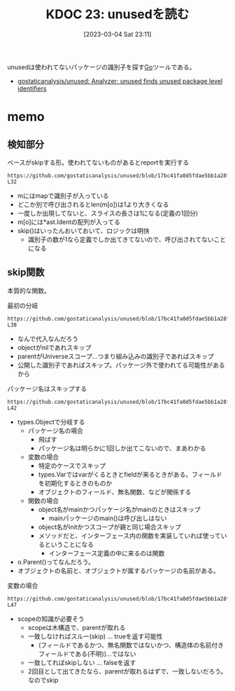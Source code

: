 :properties:
:ID: 20230304T231103
:mtime:    20241102180225 20241028101410
:ctime:    20241028101410
:end:
#+title:      KDOC 23: unusedを読む
#+date:       [2023-03-04 Sat 23:11]
#+filetags:   :project:
#+identifier: 20230304T231103

unusedは使われてないパッケージの識別子を探す[[id:7cacbaa3-3995-41cf-8b72-58d6e07468b1][Go]]ツールである。

- [[https://github.com/gostaticanalysis/unused][gostaticanalysis/unused: Analyzer: unused finds unused package level identifiers]]

* memo
** 検知部分

#+caption: ベースがskipする形。使われてないものがあるとreportを実行する
#+begin_src git-permalink
https://github.com/gostaticanalysis/unused/blob/17bc41fa0d5fdae5bb1a28f83236fa0dc574b666/unused.go#L23-L32
#+end_src

#+RESULTS:
#+begin_results go
func run(pass *analysis.Pass) (interface{}, error) {
	m := pass.ResultOf[ident.Analyzer].(ident.Map)
	for o := range m {
		if !skip(o) && len(m[o]) == 1 {
			n := m[o][0]
			pass.Reportf(n.Pos(), "%s is unused", n.Name)
		}
	}
	return nil, nil
}
#+end_results

- mにはmapで識別子が入っている
- どこか別で呼び出されるとlen(m[o])は1より大きくなる
- 一度しか出現してないと、スライスの長さは1になる(定義の1回分)
- m[o]には*ast.Identの配列が入ってる
- skip()はいったんおいておいて、ロジックは明快
  - 識別子の数が1なら定義でしか出てきてないので、呼び出されてないことになる

** skip関数
:LOGBOOK:
CLOCK: [2023-03-06 Mon 23:53]--[2023-03-07 Tue 00:18] =>  0:25
CLOCK: [2023-03-06 Mon 23:11]--[2023-03-06 Mon 23:36] =>  0:25
CLOCK: [2023-03-06 Mon 22:38]--[2023-03-06 Mon 23:03] =>  0:25
CLOCK: [2023-03-06 Mon 22:03]--[2023-03-06 Mon 22:28] =>  0:25
CLOCK: [2023-03-06 Mon 21:35]--[2023-03-06 Mon 22:00] =>  0:25
CLOCK: [2023-03-06 Mon 20:52]--[2023-03-06 Mon 21:17] =>  0:25
CLOCK: [2023-03-06 Mon 20:21]--[2023-03-06 Mon 20:46] =>  0:25
CLOCK: [2023-03-05 Sun 23:36]--[2023-03-06 Mon 00:01] =>  0:25
CLOCK: [2023-03-05 Sun 23:11]--[2023-03-05 Sun 23:36] =>  0:25
CLOCK: [2023-03-05 Sun 22:46]--[2023-03-05 Sun 23:11] =>  0:25
CLOCK: [2023-03-05 Sun 22:13]--[2023-03-05 Sun 22:38] =>  0:25
CLOCK: [2023-03-05 Sun 21:48]--[2023-03-05 Sun 22:13] =>  0:25
CLOCK: [2023-03-05 Sun 21:16]--[2023-03-05 Sun 21:41] =>  0:25
CLOCK: [2023-03-05 Sun 20:15]--[2023-03-05 Sun 20:40] =>  0:25
CLOCK: [2023-03-05 Sun 14:59]--[2023-03-05 Sun 15:24] =>  0:25
:END:

本質的な関数。

#+caption: 最初の分岐
#+begin_src git-permalink
https://github.com/gostaticanalysis/unused/blob/17bc41fa0d5fdae5bb1a28f83236fa0dc574b666/unused.go#L36-L38
#+end_src

#+RESULTS:
#+begin_results
	if o == nil || o.Parent() == types.Universe || o.Exported() {
		return true
	}
#+end_results

- なんで代入なんだろう
- objectがnilであれスキップ
- parentがUniverseスコープ…つまり組み込みの識別子であればスキップ
- 公開した識別子であればスキップ。パッケージ外で使われてる可能性があるから

#+caption: パッケージ名はスキップする
#+begin_src git-permalink
https://github.com/gostaticanalysis/unused/blob/17bc41fa0d5fdae5bb1a28f83236fa0dc574b666/unused.go#L41-L42
#+end_src

#+RESULTS:
#+begin_results go
	case *types.PkgName:
		return true
#+end_results

- types.Objectで分岐する
  - パッケージ名の場合
    - 飛ばす
    - パッケージ名は明らかに1回しか出てこないので、まあわかる
  - 変数の場合
    - 特定のケースでスキップ
    - types.Varではvarがくるときとfieldが来るときがある。フィールドを初期化するときのものか
    - オブジェクトのフィールド、無名関数、などが関係する
  - 関数の場合
    - object名がmainかつパッケージ名がmainのときはスキップ
      - mainパッケージのmain()は呼び出しはない
    - object名がinitかつスコープが親と同じ場合スキップ
    - メソッドだと、インターフェース内の関数を実装していれば使っているということになる
      - インターフェース定義の中に来るのは関数

- o.Parent()ってなんだろう。
- オブジェクトの名前と、オブジェクトが属するパッケージの名前がある。

#+caption: 変数の場合
#+begin_src git-permalink
https://github.com/gostaticanalysis/unused/blob/17bc41fa0d5fdae5bb1a28f83236fa0dc574b666/unused.go#L43-L47
#+end_src

#+RESULTS:
#+begin_results go
	case *types.Var:
		if o.Pkg().Scope() != o.Parent() &&
			!(o.IsField() && !o.Anonymous() && isFieldInNamedStruct(o)) {
			return true
		}
#+end_results

- scopeの知識が必要そう
  - scopeは木構造で、parentが取れる
  - 一致しなければスルー(skip) ... trueを返す可能性
    - (フィールドであるかつ、無名関数ではないかつ、構造体の名前付きフィールドである(不明))…ではない
  - 一致してればskipしない ... falseを返す
  - 2回目として出てきたなら、parentが取れるはずで、一致しないだろう。なのでskip
